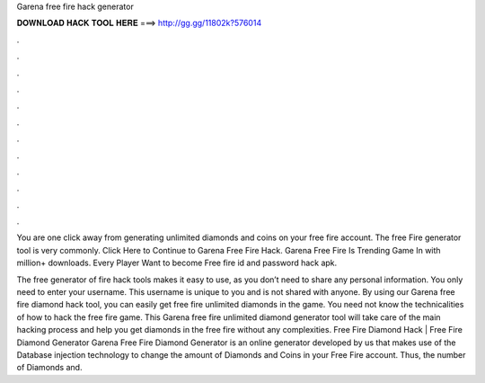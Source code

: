 Garena free fire hack generator



𝐃𝐎𝐖𝐍𝐋𝐎𝐀𝐃 𝐇𝐀𝐂𝐊 𝐓𝐎𝐎𝐋 𝐇𝐄𝐑𝐄 ===> http://gg.gg/11802k?576014



.



.



.



.



.



.



.



.



.



.



.



.

You are one click away from generating unlimited diamonds and coins on your free fire account. The free Fire generator tool is very commonly. Click Here to Continue to Garena Free Fire Hack. Garena Free Fire Is Trending Game In with million+ downloads. Every Player Want to become Free fire id and password hack apk.

The free generator of fire hack tools makes it easy to use, as you don’t need to share any personal information. You only need to enter your username. This username is unique to you and is not shared with anyone. By using our Garena free fire diamond hack tool, you can easily get free fire unlimited diamonds in the game. You need not know the technicalities of how to hack the free fire game. This Garena free fire unlimited diamond generator tool will take care of the main hacking process and help you get diamonds in the free fire without any complexities. Free Fire Diamond Hack | Free Fire Diamond Generator Garena Free Fire Diamond Generator is an online generator developed by us that makes use of the Database injection technology to change the amount of Diamonds and Coins in your Free Fire account. Thus, the number of Diamonds and.
